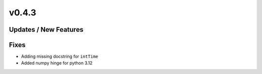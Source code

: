v0.4.3
======

Updates / New Features
----------------------

Fixes
-----

* Adding missing docstring for ``intTime``

* Added numpy hinge for python 3.12
